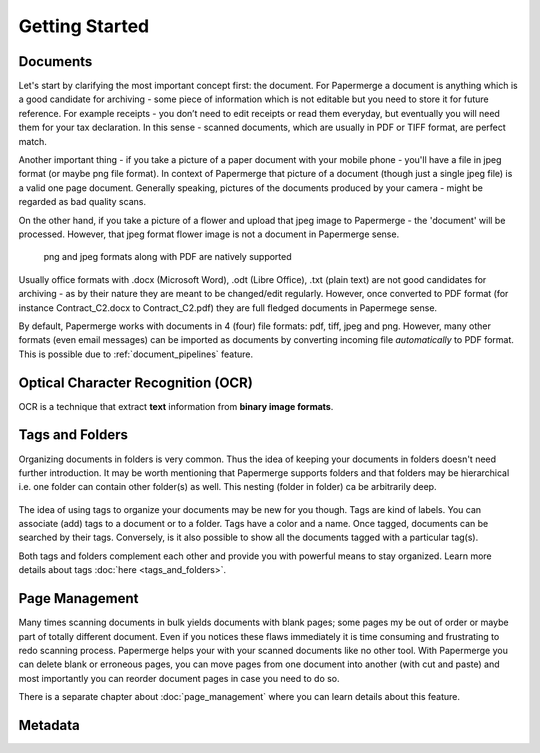 .. _getting_started:

Getting Started
================

Documents
~~~~~~~~~~

Let's start by clarifying the most important concept first: the document. For
Papermerge a document is anything which is a good candidate for archiving -
some piece of information which is not editable but you need to store it for
future reference. For example receipts - you don’t need to edit receipts or
read them everyday, but eventually you will need them for your tax
declaration. In this sense - scanned documents, which are usually in PDF or
TIFF format, are perfect match.

Another important thing - if you take a picture of a paper document with your
mobile phone - you'll have a file in jpeg format (or maybe png file format).
In context of Papermerge that picture of a document (though just a single jpeg
file) is a valid one page document. Generally speaking, pictures of the
documents produced by your camera - might be regarded as bad quality scans.

On the other hand, if you take a picture of a flower and upload that jpeg
image to Papermerge - the 'document' will be processed. However, that jpeg
format flower image is not a document in Papermerge sense.

.. figure:: ../img/getting-started/pdf-png-jpeg-documents.png

	png and jpeg formats along with PDF are natively supported

Usually office formats with .docx (Microsoft Word), .odt (Libre Office), .txt
(plain text) are not good candidates for archiving - as by their nature they
are meant to be changed/edit regularly. However, once converted to PDF format
(for instance Contract_C2.docx to Contract_C2.pdf) they are full fledged
documents in Papermege sense.

By default, Papermerge works with documents in 4 (four) file formats: pdf,
tiff, jpeg and png. However, many other formats (even email messages) can be
imported as documents by converting incoming file *automatically* to PDF
format. This is possible due to :ref:`document_pipelines` feature.

Optical Character Recognition (OCR)
~~~~~~~~~~~~~~~~~~~~~~~~~~~~~~~~~~~~~~

OCR is a technique that extract **text** information from **binary image formats**.


Tags and Folders
~~~~~~~~~~~~~~~~~~

Organizing documents in folders is very common. Thus the idea of keeping your
documents in folders doesn't need further introduction. It may be worth
mentioning that Papermerge supports folders and that folders may be
hierarchical i.e. one folder can contain other folder(s) as well. This nesting
(folder in folder) ca be arbitrarily deep.

.. figure:: ../img/getting-started/folder-with-tags.png

The idea of using tags to organize your documents
may be new for you though. Tags are kind of labels. You can associate
(add) tags to a document or to a folder. Tags have a color and a name. Once
tagged, documents can be searched by their tags. Conversely, is it also
possible to show all the documents tagged with a particular tag(s).

Both tags and folders complement each other and provide you with powerful
means to stay organized. Learn more details about tags :doc:`here
<tags_and_folders>`.

Page Management
~~~~~~~~~~~~~~~~~

Many times scanning documents in bulk yields documents with blank pages; some
pages my be out of order or maybe part of totally different document. Even if
you notices these flaws immediately it is time consuming and frustrating to
redo scanning process. Papermerge helps your with your scanned documents like
no other tool. With Papermerge you can delete blank or erroneous pages, you
can move pages from one document into another (with cut and paste) and most
importantly you can reorder document pages in case you need to do so.

There is a separate chapter about :doc:`page_management` where you can learn
details about this feature.


Metadata
~~~~~~~~~~~